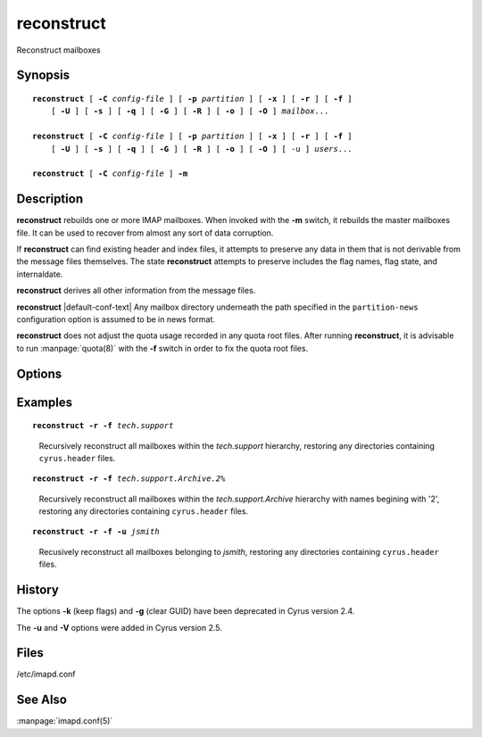 .. _imap-admin-commands-reconstruct:

===============
**reconstruct**
===============

Reconstruct mailboxes

Synopsis
========

.. parsed-literal::

    **reconstruct** [ **-C** *config-file* ] [ **-p** *partition* ] [ **-x** ] [ **-r** ] [ **-f** ]
        [ **-U** ] [ **-s** ] [ **-q** ] [ **-G** ] [ **-R** ] [ **-o** ] [ **-O** ] *mailbox*...

    **reconstruct** [ **-C** *config-file* ] [ **-p** *partition* ] [ **-x** ] [ **-r** ] [ **-f** ]
        [ **-U** ] [ **-s** ] [ **-q** ] [ **-G** ] [ **-R** ] [ **-o** ] [ **-O** ] [ -u ] *users*...

    **reconstruct** [ **-C** *config-file* ] **-m**

Description
===========

**reconstruct** rebuilds one or more IMAP mailboxes.  When invoked with 
the **-m** switch, it rebuilds the master mailboxes file.  It can be 
used to recover from almost any sort of data corruption.

If **reconstruct** can find existing header and index files, it 
attempts to preserve any data in them that is not derivable from the 
message files themselves. The state **reconstruct** attempts to 
preserve includes the flag names, flag state, and internaldate.

**reconstruct** derives all other information from the message files.

**reconstruct** |default-conf-text|  Any mailbox directory underneath 
the path specified in the ``partition-news`` configuration option is 
assumed to be in news format.

**reconstruct** does not adjust the quota usage recorded in any quota 
root files.  After running **reconstruct**, it is advisable to run 
:manpage:`quota(8)` with the **-f** switch in order to fix the quota 
root files.

Options
=======

.. program:: reconstruct

.. option:: -C  config-file

    |cli-dash-c-text|

.. option:: -p  partition

    Search for the listed (non-existant) mailboxes on the indicated 
    *partition*. Create the mailboxes in the database in addition to 
    reconstructing them. (not compatible with the use of wildcards)

.. option:: -x

    When processing a mailbox which is not in the mailbox list (e.g. 
    via the **-p** or **-f** options), do not import the metadata from 
    the mailbox, instead create it anew (this specifically affects at 
    least the mailbox's seen state unique identifier, user flags, and 
    ACL).

.. option:: -r

    Recursively reconstruct all sub-mailboxes of the mailboxes or 
    mailbox prefixes given as arguments.

.. option:: -f

    Examine the filesystem underneath mailbox, adding all directories 
    with a ``cyrus.header`` found there as new mailboxes.  Useful for 
    restoring mailboxes from backups.

.. option:: -s

    Don't stat underlying files.  This makes reconstruct run faster, at 
    the expense of not noticing some issues (like zero byte files or 
    size mistmatches).  "**reconstruct -s**" should be quite fast.

.. option:: -q

    Emit less verbose information to syslog.

.. option:: -n

    Don't make any changes.  This gives equivalent behaviour to 
    :manpage:`chk_cyrus(8)` where problems are reported, but not fixed.

.. option:: -G

    Force re-parsing of the underlying message (checks GUID 
    correctness). Reconstruct with -G should fix all possible 
    individual message issues, including corrupted data files.

.. option:: -R

    Perform a UID upgrade operation on GUID mismatch files.  Use this 
    option if you think your index is corrupted rather than your 
    message files, or if all backup attempts have failed and you're 
    happy to be served the missing files.

.. option:: -U

    Use this option if you have corrupt message files in your spool and 
    have been unable to restore them from backup.  This will make the 
    mailbox IOERROR free and fix replication.

    WARNING:
    this deletes corrupt message files for ever - so make sure you've 
    exhausted other options first!

.. option:: -o

    Ignore odd files in your mailbox disk directories.  Probably useful 
    if you are using some tool which adds additional tracking files.

.. option:: -O

    Delete odd files.  This is the opposite of **-o**.

.. option:: -V  version

    Change the ``cyrus.index`` minor version to a specific *version*. 
    This can be useful for upgrades or downgrades. Use a magical 
    version of *max* to upgrade to the latest available database format 
    version.

.. option:: -u

    Instead of mailbox prefixes, give usernames on the command line

.. option:: -m

    NOTE: 
    CURRENTLY UNAVAILABLE

    Rebuild the *mailboxes* file.  Use whatever data in the existing 
    *mailboxes* file it can scavenge, then scans all partitions listed 
    in the :manpage:`imapd.conf(5)` file for additional mailboxes.

Examples
========

.. parsed-literal::

    **reconstruct -r -f** *tech.support*

..

        Recursively reconstruct all mailboxes within the *tech.support* 
        hierarchy, restoring any directories containing ``cyrus.header``
        files.

.. only:: html

    ::

        tech.support uid 9634 rediscovered - appending
        tech.support uid 9635 rediscovered - appending
        tech.support uid 9642 rediscovered - appending
        tech.support
        tech.support.Archive
        tech.support.Spam


.. parsed-literal::

    **reconstruct -r -f** *tech.support.Archive.2%*
..

        Recursively reconstruct all mailboxes within the 
        *tech.support.Archive* hierarchy with names begining with '2',
        restoring any directories containing ``cyrus.header``
        files.

.. only:: html

    ::

        tech.support.Archive.2001
        tech.support.Archive.2002
        tech.support.Archive.2003
        tech.support.Archive.2004
        tech.support.Archive.2005
        tech.support.Archive.2006
        tech.support.Archive.2007
        tech.support.Archive.2008
        tech.support.Archive.2009
        tech.support.Archive.2010
        tech.support.Archive.2011
        tech.support.Archive.2012
        tech.support.Archive.2013

.. parsed-literal::

    **reconstruct -r -f -u** *jsmith*

..

        Recusively reconstruct all mailboxes belonging to *jsmith*, 
        restoring any directories containing ``cyrus.header`` files.

.. only:: html

    ::

        user.jsmith
        user.jsmith.Archive
        user.jsmith.Drafts
        user.jsmith.Lists
        user.jsmith.Outbox
        user.jsmith.Sent
        user.jsmith.Spam
        user.jsmith.Trash

History
=======

The options **-k** (keep flags) and **-g** (clear GUID) have been 
deprecated in Cyrus version 2.4.

The **-u** and **-V** options were added in Cyrus version 2.5.

Files
=====

/etc/imapd.conf

See Also
========

:manpage:`imapd.conf(5)`
